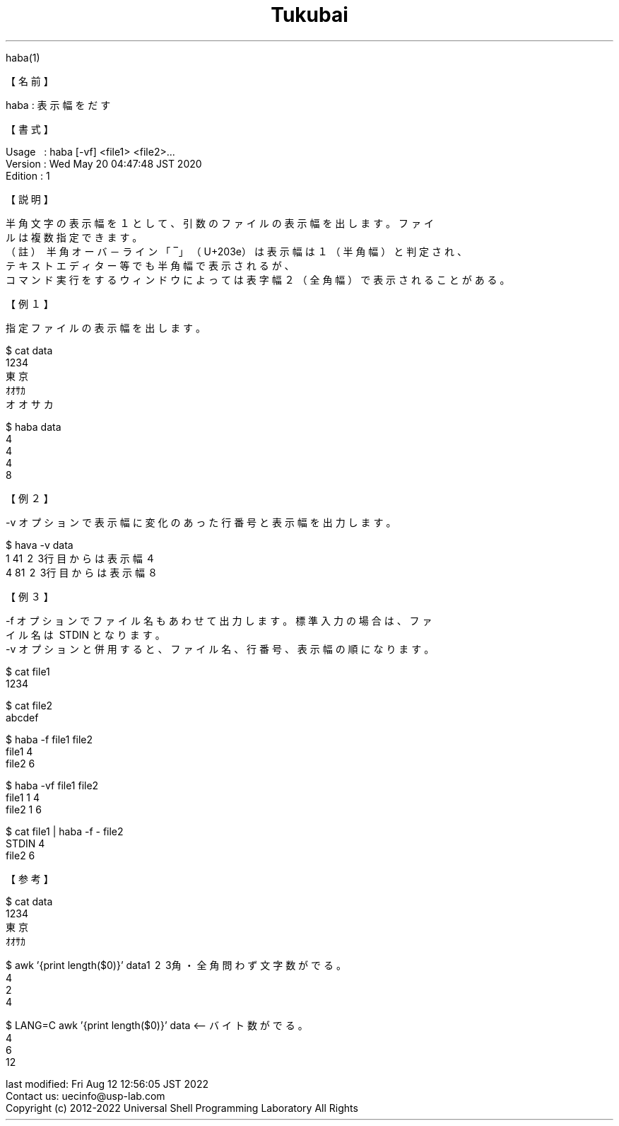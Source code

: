 .TH  Tukubai 1 "20 May 2020" "usp Tukubai" "Tukubai コマンド マニュアル"

.br
haba(1)
.br

.br
【名前】\ 
.br

.br
haba\ :\ 表示幅をだす
.br

.br
【書式】
.br

.br
Usage\ \ \ :\ haba\ [-vf]\ <file1>\ <file2>...
.br
Version\ :\ Wed\ May\ 20\ 04:47:48\ JST\ 2020
.br
Edition\ :\ 1
.br

.br
【説明】
.br

.br
半角文字の表示幅を１として、引数のファイルの表示幅を出します。ファイ
.br
ルは複数指定できます。
.br
（註）\ 半角オーバ－ライン「‾」（U+203e）は表示幅は１（半角幅）と判定され、
.br
           テキストエディター等でも半角幅で表示されるが、
.br
           コマンド実行をするウィンドウによっては表字幅２（全角幅）で表示されることがある。
.br

.br
【例１】
.br

.br
指定ファイルの表示幅を出します。
.br

  $ cat data
  1234
  東京
  ｵｵｻｶ
  オオサカ

.br

  $ haba data
  4
  4
  4
  8

.br
【例２】
.br

.br
-v\ オプションで表示幅に変化のあった行番号と表示幅を出力します。
.br

  $ hava -v data
  1 4\1 \2 \3行目からは表示幅４
  4 8\1 \2 \3行目からは表示幅８

.br
【例３】
.br

.br
-f\ オプションでファイル名もあわせて出力します。標準入力の場合は、ファ
.br
イル名は\ STDIN\ となります。
.br
-v\ オプションと併用すると、ファイル名、行番号、表示幅の順になります。
.br

  $ cat file1
  1234

  $ cat file2
  abcdef

  $ haba -f file1 file2
  file1 4
  file2 6

  $ haba -vf file1 file2
  file1 1 4
  file2 1 6

  $ cat file1 | haba -f - file2
  STDIN 4
  file2 6

.br
【参考】
.br

.br

  $ cat data
  1234
  東京
  ｵｵｻｶ

  $ awk '{print length($0)}' data\1 \2 \3角・全角問わず文字数がでる。
  4
  2
  4

  $ LANG=C awk '{print length($0)}' data <-- バイト数がでる。
  4
  6
  12

.br
last\ modified:\ Fri\ Aug\ 12\ 12:56:05\ JST\ 2022
.br
Contact\ us:\ uecinfo@usp-lab.com
.br
Copyright\ (c)\ 2012-2022\ Universal\ Shell\ Programming\ Laboratory\ All\ Rights
.br
